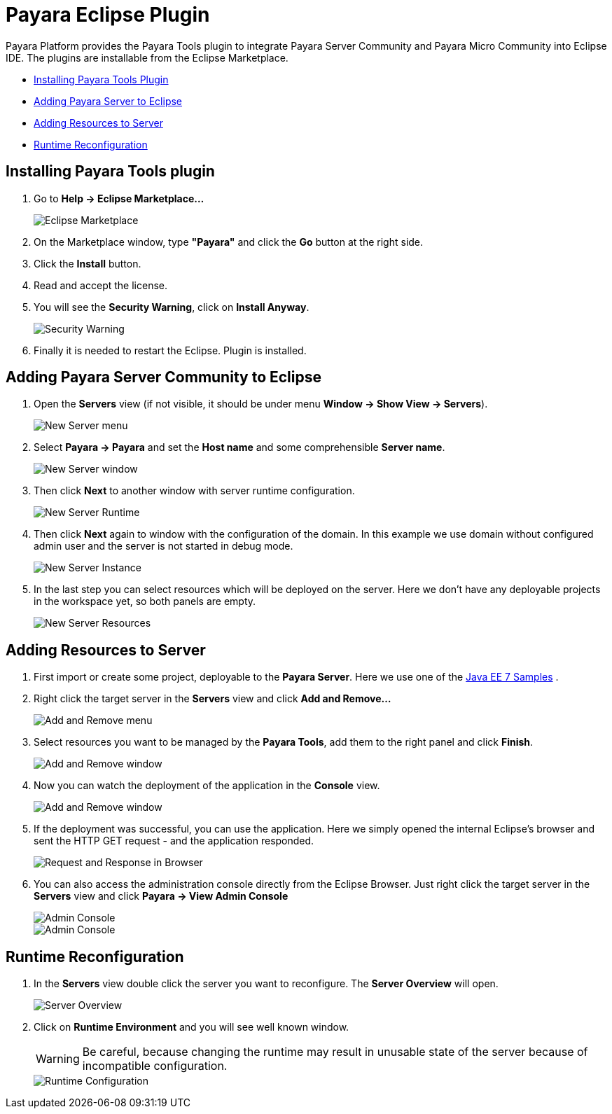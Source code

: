 = Payara Eclipse Plugin

Payara Platform provides the Payara Tools plugin to integrate Payara Server Community and Payara Micro Community into Eclipse IDE.
The plugins are installable from the Eclipse Marketplace.

* <<installing,Installing Payara Tools Plugin>>
* <<adding-server,Adding Payara Server to Eclipse>>
* <<adding-resources,Adding Resources to Server>>
* <<reconfig,Runtime Reconfiguration>>

[[installing]]
== Installing Payara Tools plugin

1. Go to *Help -> Eclipse Marketplace...*
+
image::eclipse-plugin/install-marketplace.png[Eclipse Marketplace]
2. On the Marketplace window, type *"Payara"* and click the *Go* button at the right side.
3. Click the *Install* button.
4. Read and accept the license.
5. You will see the *Security Warning*, click on *Install Anyway*.
+
image::eclipse-plugin/install-security-warning.png[Security Warning]
6. Finally it is needed to restart the Eclipse. Plugin is installed.


[[adding-server]]
== Adding Payara Server Community to Eclipse

1. Open the *Servers* view (if not visible, it should be under menu *Window -> Show View -> Servers*).
+
image::eclipse-plugin/new-server-menu.png[New Server menu]
2. Select *Payara -> Payara* and set the *Host name* and some comprehensible *Server name*.
+
image::eclipse-plugin/new-server-window.png[New Server window]
3. Then click *Next* to another window with server runtime configuration.
+
image::eclipse-plugin/new-server-runtime.png[New Server Runtime]
4. Then click *Next* again to window with the configuration of the domain.
  In this example we use domain without configured admin user and the server is not started in debug mode.
+
image::eclipse-plugin/new-server-instance.png[New Server Instance]
5. In the last step you can select resources which will be deployed on the server.
  Here we don't have any deployable projects in the workspace yet, so both panels are empty.
+
image::eclipse-plugin/new-server-resources.png[New Server Resources]

[[adding-resources]]
== Adding Resources to Server

1. First import or create some project, deployable to the *Payara Server*.
  Here we use one of the https://github.com/javaee-samples/javaee7-samples[Java EE 7 Samples] .
2. Right click the target server in the *Servers* view and click *Add and Remove...*
+
image::eclipse-plugin/add-resource-menu.png[Add and Remove menu]
3. Select resources you want to be managed by the *Payara Tools*, add them to the right panel and click *Finish*.
+
image::eclipse-plugin/add-resource-window.png[Add and Remove window]
4. Now you can watch the deployment of the application in the *Console* view.
+
image::eclipse-plugin/add-resource-console.png[Add and Remove window]
5. If the deployment was successful, you can use the application.
  Here we simply opened the internal Eclipse's browser and sent the HTTP GET request - and the application responded.
+
image::eclipse-plugin/add-resource-browser.png[Request and Response in Browser]
6. You can also access the administration console directly from the Eclipse Browser.
  Just right click the target server in the *Servers* view and click *Payara -> View Admin Console*
+
image::eclipse-plugin/add-resource-admin-1.png[Admin Console]
image::eclipse-plugin/add-resource-admin-2.png[Admin Console]

[[reconfig]]
== Runtime Reconfiguration

1. In the *Servers* view double click the server you want to reconfigure. The *Server Overview* will open.
+
image::eclipse-plugin/reconfig-overview.png[Server Overview]
2. Click on *Runtime Environment* and you will see well known window.
+
WARNING: Be careful, because changing the runtime may result in unusable state of the server
  because of incompatible configuration.
+
image::eclipse-plugin/reconfig-runtime.png[Runtime Configuration]
